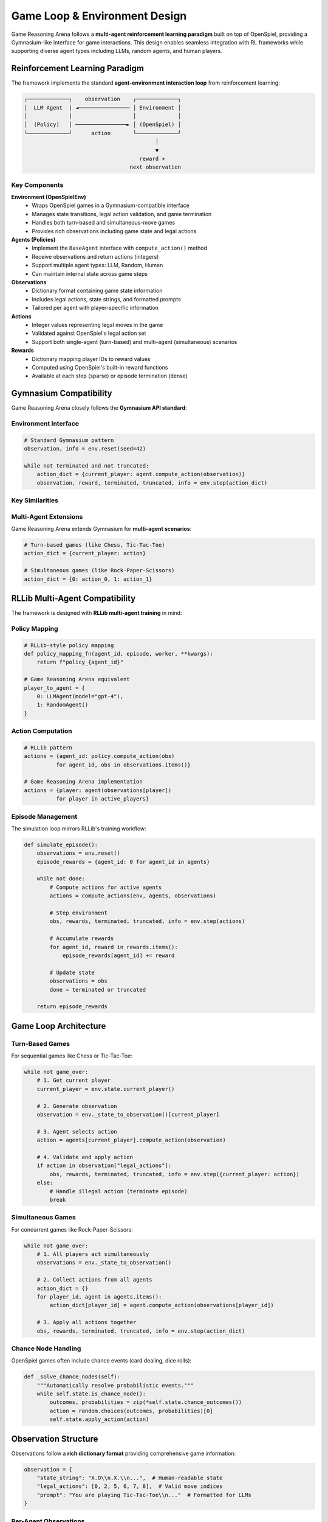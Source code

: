 Game Loop & Environment Design
==============================

Game Reasoning Arena follows a **multi-agent reinforcement learning paradigm** built on top of OpenSpiel, providing a Gymnasium-like interface for game interactions. This design enables seamless integration with RL frameworks while supporting diverse agent types including LLMs, random agents, and human players.

Reinforcement Learning Paradigm
--------------------------------

The framework implements the standard **agent-environment interaction loop** from reinforcement learning:

.. code-block:: text

   ┌─────────────┐    observation    ┌─────────────┐
   │  LLM Agent  │ ◄──────────────── │ Environment │
   │             │                   │             │
   │  (Policy)   │ ────────────────► │ (OpenSpiel) │
   └─────────────┘      action       └─────────────┘
                                            │
                                            ▼
                                       reward +
                                    next observation

Key Components
~~~~~~~~~~~~~~

**Environment (OpenSpielEnv)**
  - Wraps OpenSpiel games in a Gymnasium-compatible interface
  - Manages state transitions, legal action validation, and game termination
  - Handles both turn-based and simultaneous-move games
  - Provides rich observations including game state and legal actions

**Agents (Policies)**
  - Implement the ``BaseAgent`` interface with ``compute_action()`` method
  - Receive observations and return actions (integers)
  - Support multiple agent types: LLM, Random, Human
  - Can maintain internal state across game steps

**Observations**
  - Dictionary format containing game state information
  - Includes legal actions, state strings, and formatted prompts
  - Tailored per agent with player-specific information

**Actions**
  - Integer values representing legal moves in the game
  - Validated against OpenSpiel's legal action set
  - Support both single-agent (turn-based) and multi-agent (simultaneous) scenarios

**Rewards**
  - Dictionary mapping player IDs to reward values
  - Computed using OpenSpiel's built-in reward functions
  - Available at each step (sparse) or episode termination (dense)

Gymnasium Compatibility
------------------------

Game Reasoning Arena closely follows the **Gymnasium API standard**:

Environment Interface
~~~~~~~~~~~~~~~~~~~~~

.. code-block:: python

   # Standard Gymnasium pattern
   observation, info = env.reset(seed=42)

   while not terminated and not truncated:
       action_dict = {current_player: agent.compute_action(observation)}
       observation, reward, terminated, truncated, info = env.step(action_dict)

Key Similarities
~~~~~~~~~~~~~~~~

==================== ===================== ================================
**Gymnasium**        **Game Reasoning Arena**  **Description**
==================== ===================== ================================
``env.reset()``      ``env.reset()``       Initialize episode, return observation
``env.step(action)`` ``env.step(actions)`` Apply action(s), return transition
``env.render()``     ``env.render()``      Display current game state
``env.seed()``       ``env.set_seed()``    Set random seed for reproducibility
Observation space    Observation dict      Structured state information
Action space         Legal actions list    Valid moves for current state
Reward signal        Reward dictionary     Per-player reward values
==================== ===================== ================================

Multi-Agent Extensions
~~~~~~~~~~~~~~~~~~~~~~~

Game Reasoning Arena extends Gymnasium for **multi-agent scenarios**:

.. code-block:: python

   # Turn-based games (like Chess, Tic-Tac-Toe)
   action_dict = {current_player: action}

   # Simultaneous games (like Rock-Paper-Scissors)
   action_dict = {0: action_0, 1: action_1}

RLLib Multi-Agent Compatibility
--------------------------------

The framework is designed with **RLLib multi-agent training** in mind:

Policy Mapping
~~~~~~~~~~~~~~

.. code-block:: python

   # RLLib-style policy mapping
   def policy_mapping_fn(agent_id, episode, worker, **kwargs):
       return f"policy_{agent_id}"

   # Game Reasoning Arena equivalent
   player_to_agent = {
       0: LLMAgent(model="gpt-4"),
       1: RandomAgent()
   }

Action Computation
~~~~~~~~~~~~~~~~~~

.. code-block:: python

   # RLLib pattern
   actions = {agent_id: policy.compute_action(obs)
             for agent_id, obs in observations.items()}

   # Game Reasoning Arena implementation
   actions = {player: agent(observations[player])
             for player in active_players}

Episode Management
~~~~~~~~~~~~~~~~~~

The simulation loop mirrors RLLib's training workflow:

.. code-block:: python

   def simulate_episode():
       observations = env.reset()
       episode_rewards = {agent_id: 0 for agent_id in agents}

       while not done:
           # Compute actions for active agents
           actions = compute_actions(env, agents, observations)

           # Step environment
           obs, rewards, terminated, truncated, info = env.step(actions)

           # Accumulate rewards
           for agent_id, reward in rewards.items():
               episode_rewards[agent_id] += reward

           # Update state
           observations = obs
           done = terminated or truncated

       return episode_rewards

Game Loop Architecture
----------------------

Turn-Based Games
~~~~~~~~~~~~~~~~

For sequential games like Chess or Tic-Tac-Toe:

.. code-block:: python

   while not game_over:
       # 1. Get current player
       current_player = env.state.current_player()

       # 2. Generate observation
       observation = env._state_to_observation()[current_player]

       # 3. Agent selects action
       action = agents[current_player].compute_action(observation)

       # 4. Validate and apply action
       if action in observation["legal_actions"]:
           obs, rewards, terminated, truncated, info = env.step({current_player: action})
       else:
           # Handle illegal action (terminate episode)
           break

Simultaneous Games
~~~~~~~~~~~~~~~~~~

For concurrent games like Rock-Paper-Scissors:

.. code-block:: python

   while not game_over:
       # 1. All players act simultaneously
       observations = env._state_to_observation()

       # 2. Collect actions from all agents
       action_dict = {}
       for player_id, agent in agents.items():
           action_dict[player_id] = agent.compute_action(observations[player_id])

       # 3. Apply all actions together
       obs, rewards, terminated, truncated, info = env.step(action_dict)

Chance Node Handling
~~~~~~~~~~~~~~~~~~~~

OpenSpiel games often include chance events (card dealing, dice rolls):

.. code-block:: python

   def _solve_chance_nodes(self):
       """Automatically resolve probabilistic events."""
       while self.state.is_chance_node():
           outcomes, probabilities = zip(*self.state.chance_outcomes())
           action = random.choices(outcomes, probabilities)[0]
           self.state.apply_action(action)

Observation Structure
---------------------

Observations follow a **rich dictionary format** providing comprehensive game information:

.. code-block:: python

   observation = {
       "state_string": "X.O\\n.X.\\n...",  # Human-readable state
       "legal_actions": [0, 2, 5, 6, 7, 8],  # Valid move indices
       "prompt": "You are playing Tic-Tac-Toe\\n..."  # Formatted for LLMs
   }

Per-Agent Observations
~~~~~~~~~~~~~~~~~~~~~~

Each agent receives **player-specific information**:

- **Partial observability**: Hidden information (e.g., opponent cards in Poker)
- **Player perspective**: Board orientation and symbol assignment
- **Legal actions**: Only moves valid for that specific player
- **Context prompts**: Tailored natural language descriptions for LLM agents

Action Space Design
-------------------

Actions are represented as **integer indices** corresponding to OpenSpiel's action encoding:

.. code-block:: python

   # Tic-Tac-Toe: positions 0-8
   # 0 1 2
   # 3 4 5
   # 6 7 8

   # Connect Four: columns 0-6
   # Kuhn Poker: 0=Pass, 1=Bet

.. note::
   All action indices are validated against OpenSpiel's legal action constraints to ensure game rule compliance.

Action Validation
~~~~~~~~~~~~~~~~~

The framework provides **automatic legal action checking**:

.. code-block:: python

   legal_actions = env.state.legal_actions(current_player)

   if chosen_action not in legal_actions:
       # Log illegal move and terminate episode
       logger.error(f"Illegal action {chosen_action} by player {current_player}")
       env.truncated = True

Reward Structure
----------------

Rewards follow **OpenSpiel's game-theoretic conventions**:

Zero-Sum Games
~~~~~~~~~~~~~~
- Winner: +1, Loser: -1, Draw: 0
- Total rewards sum to zero across all players

Cooperative Games
~~~~~~~~~~~~~~~~~
- Shared objectives with aligned reward signals
- All players receive same reward for joint success

Reward Timing
~~~~~~~~~~~~~
.. code-block:: python

   # Sparse rewards (typical)
   rewards = {0: 0.0, 1: 0.0}  # During game
   rewards = {0: 1.0, 1: -1.0}  # At termination

   # Dense rewards (optional)
   rewards = {0: step_reward, 1: step_reward}  # Each step


See Also
--------

- :doc:`agents` - Detailed agent implementation guide
- :doc:`games` - Available game environments
- :doc:`api_reference` - Complete API documentation
- :doc:`experiments` - Advanced multi-agent training setups
